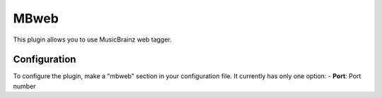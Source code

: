 MBweb
=====

This plugin allows you to use MusicBrainz web tagger.

Configuration
-------------
To configure  the plugin, make a "mbweb" section in your configuration file.
It currently has only one option:
- **Port**: Port number
